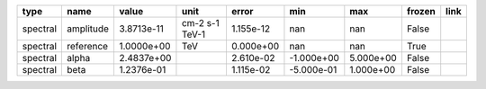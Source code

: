 ======== ========= ========== ============== ========= ========== ========= ====== ====
    type      name      value           unit     error        min       max frozen link
======== ========= ========== ============== ========= ========== ========= ====== ====
spectral amplitude 3.8713e-11 cm-2 s-1 TeV-1 1.155e-12        nan       nan  False     
spectral reference 1.0000e+00            TeV 0.000e+00        nan       nan   True     
spectral     alpha 2.4837e+00                2.610e-02 -1.000e+00 5.000e+00  False     
spectral      beta 1.2376e-01                1.115e-02 -5.000e-01 1.000e+00  False     
======== ========= ========== ============== ========= ========== ========= ====== ====
